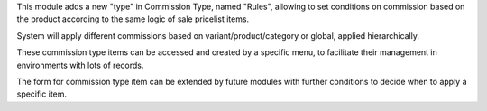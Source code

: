 This module adds a new "type" in Commission Type, named "Rules", allowing to set conditions on commission based on the product according to the same logic of sale pricelist items.


System will apply different commissions based on variant/product/category or global, applied hierarchically.


These commission type items can be accessed and created by a specific menu, to facilitate their management in environments with lots of records.


The form for commission type item can be extended by future modules with further conditions to decide when to apply a specific item.
